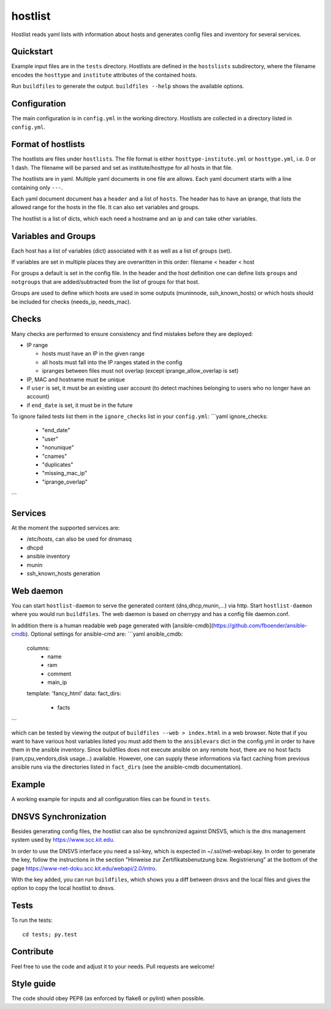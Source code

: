 hostlist
========

Hostlist reads yaml lists with information about hosts and generates
config files and inventory for several services.


Quickstart
----------

Example input files are in the ``tests`` directory. Hostlists are defined in the ``hostslists`` subdirectory, where the filename
encodes the ``hosttype`` and ``institute`` attributes of the contained hosts.

Run ``buildfiles`` to generate the output.
``buildfiles --help`` shows the available options.

Configuration
-------------

The main configuration is in ``config.yml`` in the working directory. 
Hostlists are collected in a directory listed in ``config.yml``.


Format of hostlists
-------------------

The hostlists are files under ``hostlists``. The file format is either
``hosttype-institute.yml`` or ``hosttype.yml``, i.e. 0 or 1 dash. The filename will
be parsed and set as institute/hosttype for all hosts in that file.

The hostlists are in yaml. Multiple yaml documents in one file are allows. Each
yaml document starts with a line containing only ``---``.

Each yaml document document has a ``header`` and a list of ``hosts``.
The header has to have an iprange, that lists the allowed range for the hosts in
the file. It can also set variables and groups.

The hostlist is a list of dicts, which each need a hostname and an ip and can
take other variables.

Variables and Groups
--------------------

Each host has a list of variables (dict) associated with it as well as a list of groups (set).

If variables are set in multiple places they are overwritten in this order:
filename < header < host

For groups a default is set in the config file. 
In the header and the host definition one can define lists ``groups`` and ``notgroups`` that are added/subtracted from the list of
groups for that host.

Groups are used to define which hosts are used in some outputs (muninnode, ssh_known_hosts) or which hosts should be included for
checks (needs_ip, needs_mac).


Checks
------

Many checks are performed to ensure consistency and find mistakes before they
are deployed:

* IP range

  * hosts must have an IP in the given range
  * all hosts must fall into the IP ranges stated in the config
  * ipranges between files must not overlap (except iprange_allow_overlap is set)
  
* IP, MAC and hostname must be unique
* if ``user`` is set, it must be an existing user account (to detect machines
  belonging to users who no longer have an account)
* if ``end_date`` is set, it must be in the future  
  
To ignore failed tests list them in the ``ignore_checks`` list in your ``config.yml``:
```yaml
ignore_checks:
    - "end_date"
    - "user"
    - "nonunique"
    - "cnames"
    - "duplicates"
    - "missing_mac_ip"
    - "iprange_overlap"
``` 

Services
--------

At the moment the supported services are:

* /etc/hosts, can also be used for dnsmasq
* dhcpd
* ansible inventory
* munin 
* ssh_known_hosts generation


Web daemon
----------

You can start ``hostlist-daemon`` to serve the generated content (dns,dhcp,munin,...) via http. Start ``hostlist-daemon`` where you would run ``buildfiles``. The web daemon is based on cherrypy and has a config file daemon.conf.
  
In addition there is a human readable web page generated with [ansible-cmdb](https://github.com/fboender/ansible-cmdb). Optional settings for ansible-cmd are:
```yaml
ansible_cmdb:
  columns:
    - name
    - ram
    - comment
    - main_ip
  template: 'fancy_html'
  data: 
  fact_dirs:
    - facts
```
  
which can be tested by viewing the output of ``buildfiles --web > index.html`` in a web browser. 
Note that if you want to have various host variables listed you must add them to the ``ansiblevars`` dict in the config.yml in order to have them in the ansible inventory. 
Since buildfiles does not execute ansible on any remote host, there are no host facts (ram,cpu,vendors,disk usage...) available. However, one can supply these informations via fact caching from previous ansible runs via the directories listed in ``fact_dirs`` (see the ansible-cmdb documentation).


Example
-------

A working example for inputs and all configuration files can be found in ``tests``.


DNSVS Synchronization
---------------------

Besides generating config files, the hostlist can also be synchronized against
DNSVS, which is the dns management system used by https://www.scc.kit.edu.

In order to use the DNSVS interface you need a ssl-key, which is expected in ~/.ssl/net-webapi.key. In order to generate the key, follow the instructions in the section "Hinweise zur Zertifikatsbenutzung bzw. Registrierung" at the bottom of the page https://www-net-doku.scc.kit.edu/webapi/2.0/intro.

With the key added, you can run ``buildfiles``, which shows you a
diff between dnsvs and the local files and gives the option to copy the local
hostlist to dnsvs.


Tests
-----
To run the tests:
::

  cd tests; py.test

Contribute
----------
Feel free to use the code and adjust it to your needs.
Pull requests are welcome!

Style guide
-----------

The code should obey PEP8 (as enforced by flake8 or pylint) when possible.
